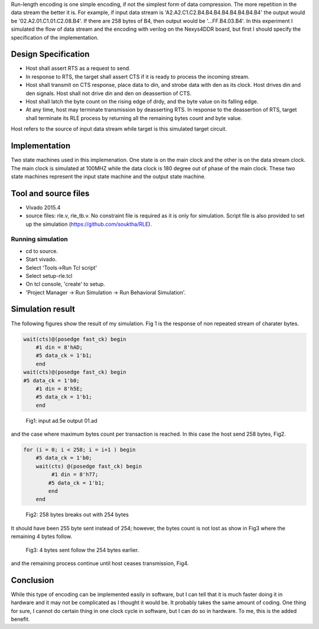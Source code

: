 .. title: Run-length encoding with FPGA
.. slug: runlenth
.. date: 2016-03-26 18:40:58 UTC
.. tags: hardware
.. category: FPGA
.. link: 
.. description: 
.. type: text
.. $LastChangedDate: 2016-04-09 18:53:41 -0700 (Sat, 09 Apr 2016) $
.. $Rev: 79 $

Run-length encoding is one simple encoding, if not the simplest form of data compression. The more repetition in the
data stream the better it is. For example, if input data stream is 'A2.A2.C1.C2.B4.B4.B4.B4.B4.B4.B4.B4' the output 
would be '02.A2.01.C1.01.C2.08.B4'. If there are 258 bytes of B4, then output would be '...FF.B4.03.B4'.
In this experiment I simulated the flow of data stream and the encoding with verilog on the Nexys4DDR board, but first
I should specify the specification of the implementation.

.. TEASER_END

Design Specification
====================

*  Host shall assert RTS as a request to send.

*  In response to RTS, the target shall assert CTS if it is ready to process the incoming stream.

*  Host shall transmit on CTS response, place data to din, and strobe data with den as its clock. Host
   drives din and den signals. Host shall not drive din and den on deassertion of CTS.  

*  Host shall latch the byte count on the rising edge of drdy, and the byte value on its falling edge.

* At any time, host may terminate transmission by deasserting RTS. In response to the deassertion of RTS,
  target shall terminate its RLE process by returning all the remaining bytes count and byte value.  

Host refers to the source of input data stream while target is this simulated target circuit.  

Implementation
==============

Two state machines used in this implemenation. One state is on the main clock and the other is on the
data stream clock. The main clock is simulated at 100MHZ while the data clock is 180 degree out of phase
of the main clock. These two state machines represent the input state machine and the output state machine.

Tool and source files
=====================
- Vivado 2015.4
- source files: rle.v, rle_tb.v. No constraint file is required as it is only for simulation. Script file
  is also provided to set up the simulation (https://github.com/souktha/RLE).
  
        
Running simulation
------------------
        
- cd to source. 
- Start vivado.
- Select 'Tools->Run Tcl script'
- Select setup-rle.tcl
- On tcl console, 'create' to setup.
- 'Project Manager -> Run Simulation -> Run Behavioral Simulation'.

Simulation result
=================

The following figures show the result of my simulation. Fig 1 is the response of non repeated stream of 
charater bytes.

.. code-block:: 

        wait(cts)@(posedge fast_ck) begin
            #1 din = 8'hAD;
            #5 data_ck = 1'b1;
            end
        wait(cts)@(posedge fast_ck) begin
        #5 data_ck = 1'b0;
            #1 din = 8'h5E;
            #5 data_ck = 1'b1;
            end

.. figure:: ../../images/hardware/case1.png 

        Fig1: input ad.5e output 01.ad 


and the case where maximum bytes count per transaction is reached. In this case the host send 258 bytes, Fig2.

.. code-block:: 

        for (i = 0; i < 258; i = i+1 ) begin
            #5 data_ck = 1'b0;
            wait(cts) @(posedge fast_ck) begin
                 #1 din = 8'h77;
                #5 data_ck = 1'b1;
                end
            end

.. figure:: ../../images/hardware/case4.png

        Fig2: 258 bytes breaks out with 254 bytes

It should have been 255 byte sent instead of 254; however, the bytes count is not lost as show in Fig3 where the
remaining 4 bytes follow.

.. figure:: ../../images/hardware/case5.png

        Fig3: 4 bytes sent follow the 254 bytes earlier.

and the remaining process continue until host ceases transmission, Fig4.

.. figure:: ../../images/hardware/case7.png

Conclusion
==========

While this type of encoding can be implemented easily in software, but I can tell that it is much faster
doing it in hardware and it may not be complicated as I thought it would be. It probably takes the same
amount of coding. One thing for sure, I cannot do certain thing in one clock cycle in software, but I
can do so in hardware. To me, this is the added benefit.
